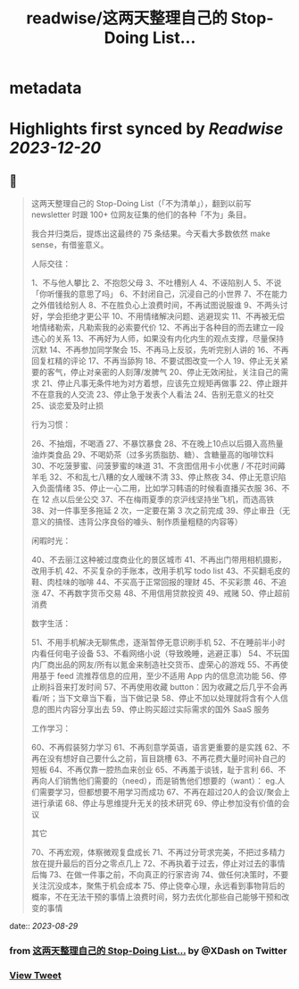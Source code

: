 :PROPERTIES:
:title: readwise/这两天整理自己的 Stop-Doing List...
:END:


* metadata
:PROPERTIES:
:author: [[XDash on Twitter]]
:full-title: "这两天整理自己的 Stop-Doing List..."
:category: [[tweets]]
:url: https://twitter.com/XDash/status/1696320084816568504
:image-url: https://pbs.twimg.com/profile_images/1699588709891608576/6M9I_5oH.jpg
:END:

* Highlights first synced by [[Readwise]] [[2023-12-20]]
** 📌
#+BEGIN_QUOTE
这两天整理自己的 Stop-Doing List（「不为清单」），翻到以前写 newsletter 时跟 100+ 位网友征集的他们的各种「不为」条目。

我合并归类后，提炼出这最终的 75 条结果。今天看大多数依然 make sense，有借鉴意义。 

人际交往：

1、不与他人攀比
2、不抱怨父母
3、不吐槽别人
4、不诬陷别人
5、不说「你听懂我的意思了吗」
6、不封闭自己，沉浸自己的小世界
7、不在能力之外借钱给别人
8、不在胜负心上浪费时间，不再试图说服谁
9、不两头讨好，学会拒绝才更公平
10、不用情绪解决问题、逃避现实
11、不再被无偿地情绪勒索，凡勒索我的必索要代价
12、不再出于各种目的而去建立一段违心的关系
13、不再好为人师，如果没有内化内生的观点支撑，尽量保持沉默
14、不再参加同学聚会
15、不再马上反驳，先听完别人讲的
16、不再回复杠精的评论
17、不再当舔狗
18、不要试图改变一个人
19、停止无关紧要的客气，停止对亲密的人刻薄/发脾气
20、停止无效闲扯，关注自己的需求
21、停止凡事无条件地为对方着想，应该先立规矩再做事
22、停止跟并不在意我的人交流
23、停止急于发表个人看法
24、告别无意义的社交
25、谈恋爱及时止损

行为习惯：

26、不抽烟，不喝酒
27、不暴饮暴食
28、不在晚上10点以后摄入高热量油炸类食品
29、不喝奶茶（过多劣质脂肪、糖）、含糖量高的咖啡饮料
30、不吃菠萝蜜、问菠萝蜜的味道
31、不贪图信用卡小优惠 / 不花时间薅羊毛
32、不和乱七八糟的女人暧昧不清
33、停止熬夜
34、停止无意识陷入负面情绪
35、停止一心二用，比如学习韩语的时候看直播买衣服
36、不在 12 点以后坐公交
37、不在梅雨夏季的京沪线坚持坐飞机，而选高铁
38、对一件事至多拖延 2 次，一定要在第 3 次之前完成
39、停止审丑（无意义的搞怪、违背公序良俗的噱头、制作质量粗糙的内容等）

闲暇时光：

40、不去丽江这种被过度商业化的景区城市
41、不再出门带用相机摄影，改用手机
42、不买复杂的手账本，改用手机写 todo list
43、不买翻毛皮的鞋、肉桂味的咖啡
44、不买高于正常回报的理财
45、不买彩票
46、不追涨
47、不再数字货币交易
48、不用信用贷款投资
49、戒赌
50、停止超前消费

数字生活：

51、不用手机解决无聊焦虑，逐渐暂停无意识刷手机
52、不在睡前半小时内看任何电子设备
53、不看网络小说（导致晚睡，逃避正事）
54、不玩国内厂商出品的网友/所有以氪金来制造社交货币、虚荣心的游戏
55、不再使用基于 feed 流推荐信息的应用，至少不适用 App 内的信息流功能
56、停止刷抖音来打发时间
57、不再使用收藏 button：因为收藏之后几乎不会再看/听；当下文章当下看，当下做记录
58、停止不加以处理就将含有个人信息的图片内容分享出去
59、停止购买超过实际需求的国外 SaaS 服务

工作学习：

60、不再假装努力学习
61、不再刻意学英语，语言更重要的是实践
62、不再在没有想好自己要什么之前，盲目跳槽
63、不再花费大量时间补自己的短板
64、不再仅靠一腔热血来创业
65、不再羞于谈钱，耻于言利
66、不再向人们销售他们需要的（need），而是销售他们想要的（want）： eg.人们需要学习，但都想要不用学习而成功
67、不再在超过20人的会议/聚会上进行承诺
68、停止与思维提升无关的技术研究
69、停止参加没有价值的会议

其它

70、不再宏观，体察微观复盘成长
71、不再过分苛求完美，不把过多精力放在提升最后的百分之零点几上
72、不再执着于过去，停止对过去的事情后悔
73、在做一件事之前，不向真正的行家咨询
74、做任何决策时，不要关注沉没成本，聚焦于机会成本
75、停止侥幸心理，永远看到事物背后的概率，不在无法干预的事情上浪费时间，努力去优化那些自己能够干预和改变的事情 
#+END_QUOTE
    date:: [[2023-08-29]]
*** from _这两天整理自己的 Stop-Doing List..._ by @XDash on Twitter
*** [[https://twitter.com/XDash/status/1696320084816568504][View Tweet]]